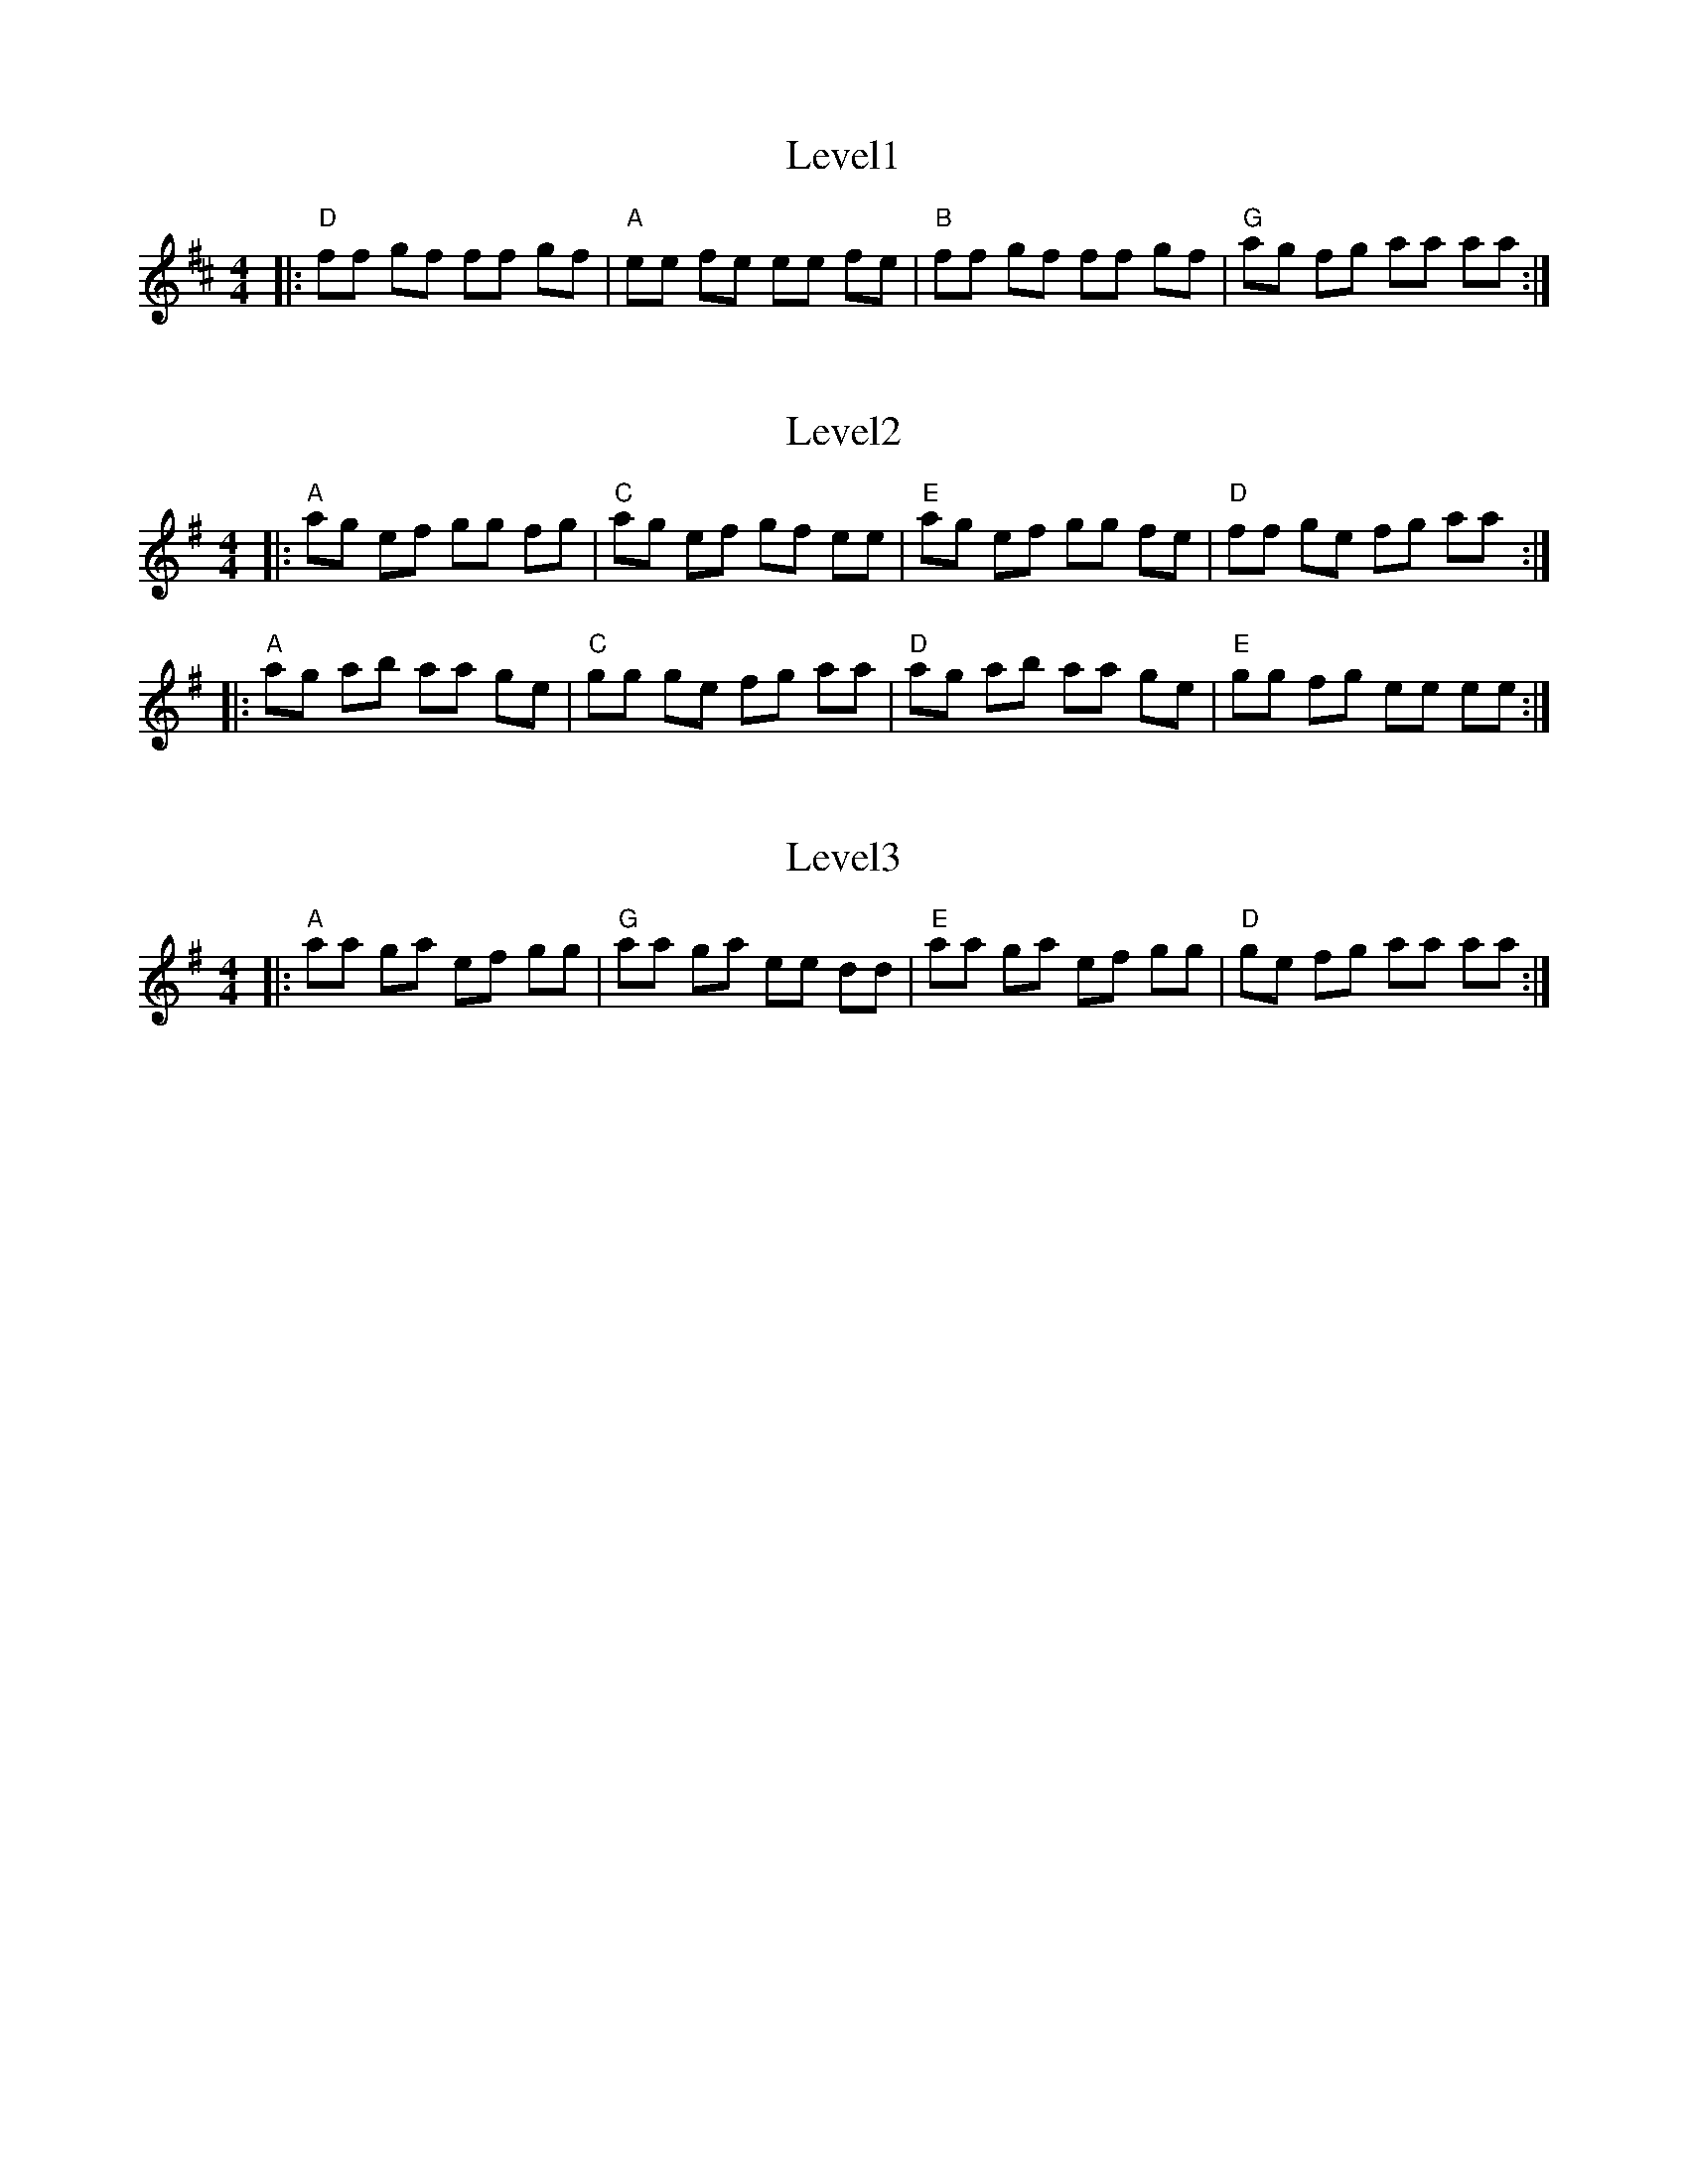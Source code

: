 X: 1
T: Level1
R: reel
M: 4/4
L: 1/8
K: D
|:"D" ff gf ff gf |"A" ee fe ee fe |"B" ff gf ff gf |"G" ag fg aa aa:|

X: 2
T: Level2
R: reel
M: 4/4
L: 1/8
K: Ador
|:"A" ag ef gg fg |"C" ag ef gf ee |"E" ag ef gg fe |"D" ff ge fg aa :|
|:"A" ag ab aa ge |"C" gg ge fg aa |"D" ag ab aa ge |"E" gg fg ee ee :|

X: 3
T: Level3
R: reel
M: 4/4
L: 1/8
K: Ador
|:"A" aa ga ef gg |"G" aa ga ee dd |"E" aa ga ef gg |"D" ge fg aa aa :|
